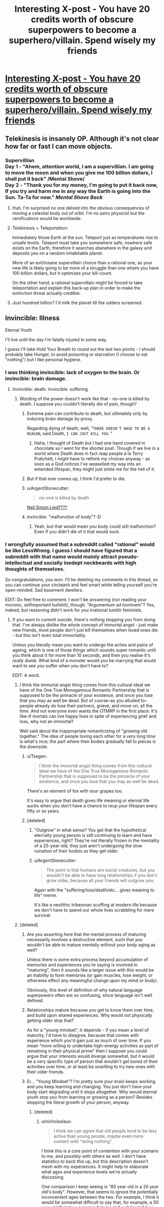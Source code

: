 #+TITLE: Interesting X-post - You have 20 credits worth of obscure superpowers to become a superhero/villain. Spend wisely my friends

* [[https://www.reddit.com/r/hypotheticalsituation/comments/zgmab/you_have_20_credits_worth_of_obscure_superpowers/][Interesting X-post - You have 20 credits worth of obscure superpowers to become a superhero/villain. Spend wisely my friends]]
:PROPERTIES:
:Author: neshalchanderman
:Score: 23
:DateUnix: 1501086496.0
:DateShort: 2017-Jul-26
:END:

** Telekinesis is insanely OP. Although it's not clear how far or fast I can move objects.
:PROPERTIES:
:Author: DCarrier
:Score: 22
:DateUnix: 1501091077.0
:DateShort: 2017-Jul-26
:END:

*** Supervillian\\
Day 1 - "Ahem, attention world, I am a supervillian. I am going to move the moon and when you give me 100 billion dollars, I shall put it back" /Mental Shove/\\
Day 2 - "Thank you for my money, I'm going to put it back now, If you try and harm me in any way the Earth is going into the Sun. Ta-Ta for now." /Mental Shove Back/
:PROPERTIES:
:Author: LifeIsBizarre
:Score: 22
:DateUnix: 1501109169.0
:DateShort: 2017-Jul-27
:END:

**** Huh. I'm surprised no one delved into the obvious consequences of moving a celestial body out of orbit. I'm no astro physicist but the ramifications would be worldwide.
:PROPERTIES:
:Author: Kishoto
:Score: 5
:DateUnix: 1501169515.0
:DateShort: 2017-Jul-27
:END:


**** Telekinesis + Teleportation:

Immediately throw Earth at the sun. Teleport just as temperatures rise to unsafe levels. Teleport must take you somewhere safe, nowhere safe exists on the Earth, therefore it searches elsewhere in the galaxy and deposits you on a random inhabitable planet.

More of an evil/insane supervillain choice than a rational one, as your new life is likely going to be more of a struggle than one where you have 100 billion dollars, but it optimizes your kill-count.

On the other hand, a rational supervillain might be forced to take teleportation and explain this back-up plan in order to make the extinction threat actually credible.
:PROPERTIES:
:Author: zarraha
:Score: 3
:DateUnix: 1501474174.0
:DateShort: 2017-Jul-31
:END:


**** Just hundred billion? I'd milk the planet till the udders screamed.
:PROPERTIES:
:Author: Tsegen
:Score: 1
:DateUnix: 1501132344.0
:DateShort: 2017-Jul-27
:END:


** Invincible: Illness

Eternal Youth

I'll live until the day I'm fatally injured in some way.

I guess I'll take Hold Your Breath to round out the last two points - I should probably take Hunger, to avoid poisoning or starvation (I choose to eat "nothing") but I like personal hygiene.
:PROPERTIES:
:Author: Flashbunny
:Score: 9
:DateUnix: 1501089777.0
:DateShort: 2017-Jul-26
:END:

*** I was thinking invincible: lack of oxygen to the brain. Or invincible: brain damage.
:PROPERTIES:
:Author: DCarrier
:Score: 6
:DateUnix: 1501091010.0
:DateShort: 2017-Jul-26
:END:

**** Invincible: death. Invincible: suffering.
:PROPERTIES:
:Author: sephlington
:Score: 8
:DateUnix: 1501092338.0
:DateShort: 2017-Jul-26
:END:

***** Wording of the power doesn't work like that - no-one is killed by death. I suppose you couldn't literally die of pain, though?
:PROPERTIES:
:Author: Flashbunny
:Score: 3
:DateUnix: 1501093344.0
:DateShort: 2017-Jul-26
:END:

****** Extreme pain can contribute to death, but ultimately only by inducing brain damage by proxy.

Regarding dying of death, well, "=THERE DOESN'T HAVE TO BE A REASON=, said Death, =I CAN JUST KILL YOU.="
:PROPERTIES:
:Author: Menolith
:Score: 8
:DateUnix: 1501095000.0
:DateShort: 2017-Jul-26
:END:

******* Haha, I thought of Death but I had one hand covered in chocolate so I went for the shorter post. Though if we live in a world where Death does in fact reap people à la Terry Pratchett, I might have to rethink my choices anyway - as soon as a God notices I've weaselled my way into an extended lifespan, they might just smite me for the hell of it.
:PROPERTIES:
:Author: Flashbunny
:Score: 1
:DateUnix: 1501098198.0
:DateShort: 2017-Jul-27
:END:


****** But if that ever comes up, I think I'd prefer to die.
:PROPERTIES:
:Author: DCarrier
:Score: 1
:DateUnix: 1501109368.0
:DateShort: 2017-Jul-27
:END:


****** u/ArgentStonecutter:
#+begin_quote
  no-one is killed by death
#+end_quote

[[http://www.imdb.com/title/tt0074937/][Neil Simon Lied????]]
:PROPERTIES:
:Author: ArgentStonecutter
:Score: 1
:DateUnix: 1501147614.0
:DateShort: 2017-Jul-27
:END:


****** invincible: "malfunction of body"? :D
:PROPERTIES:
:Author: kaukamieli
:Score: 1
:DateUnix: 1501157135.0
:DateShort: 2017-Jul-27
:END:

******* Yeah, but that would mean you body could still malfunction? Even if you didn't die of it that would suck.
:PROPERTIES:
:Author: MonstrousBird
:Score: 1
:DateUnix: 1501159026.0
:DateShort: 2017-Jul-27
:END:


*** I wrongfully assumed that a subreddit called "rational" would be like LessWrong. I guess I should have figured that a subreddit with that name would mainly attract pseudo-intellectual and socially inedept neckbeards with high thoughts of themselves.

So congratulations, you won. I'll be deleting my comments in this thread, so you can continue your circlejerk and feel smart while telling yourself you're open-minded. Sad basement dwellers.

EDIT: Do feel free to comment. I won't be answering (nor reading your moronic, selfimportant bullshit), though. "Argumentum ad hominem"? Yes, indeed, but reasoning didn't work for you irrational tumblr feminists.
:PROPERTIES:
:Author: wanze
:Score: -9
:DateUnix: 1501095128.0
:DateShort: 2017-Jul-26
:END:

**** If you want to commit suicide, there's nothing stopping you from doing that. I've always dislike the whole concept of immortal angst - just make new friends, most people don't just kill themselves when loved ones die - but this isn't even total immortality.

Unless you literally mean you want to undergo the aches and pains of ageing, which is one of those things which sounds super romantic until you think about it for more than 10 seconds, and then you realise it's /really/ dumb. What kind of a monster would you be marrying that would want to see you suffer when you don't have to?

EDIT: A word.
:PROPERTIES:
:Author: Flashbunny
:Score: 9
:DateUnix: 1501098022.0
:DateShort: 2017-Jul-27
:END:

***** I think the immortal angst thing comes from this cultural ideal we have of the One True Monogamous Romantic Partnership that is supposed to be the pinnacle of your existence, and once you lose that you may as well be dead. But of course--as you alluded to--people already do lose their partners, grieve, and move on, all the time. And not everyone even wants the OTMRP in the first place. It's like--if mortals can live happy lives in spite of experiencing grief and loss, why not an immortal?

Well said about the inappropriate romanticizing of "growing old together." The idea of people loving each other for a very long time is what's nice; the part where their bodies gradually fall to pieces is the /downside./
:PROPERTIES:
:Author: CeruleanTresses
:Score: 5
:DateUnix: 1501099143.0
:DateShort: 2017-Jul-27
:END:

****** u/Tsegen:
#+begin_quote
  I think the immortal angst thing comes from this cultural ideal we have of the One True Monogamous Romantic Partnership that is supposed to be the pinnacle of your existence, and once you lose that you may as well be dead.
#+end_quote

There's an element of fox with sour grapes too.

It's easy to argue that death gives life meaning or eternal life sucks when you don't have a chance to reup your lifespan every fifty or so years.
:PROPERTIES:
:Author: Tsegen
:Score: 3
:DateUnix: 1501132236.0
:DateShort: 2017-Jul-27
:END:


****** [deleted]
:PROPERTIES:
:Score: -3
:DateUnix: 1501102172.0
:DateShort: 2017-Jul-27
:END:

******* "Outgrow" in what sense? You get that the hypothetical eternally young person is still continuing to learn and have experiences, right? They're not literally frozen in the mentality of a 25-year-old, they just aren't undergoing the slow ruination of their bodies as they get older.
:PROPERTIES:
:Author: CeruleanTresses
:Score: 2
:DateUnix: 1501102997.0
:DateShort: 2017-Jul-27
:END:


******* u/ArgentStonecutter:
#+begin_quote
  The point is that humans are social creatures, but you wouldn't be able to have long relationships if you don't grow older, because all your friends will outgrow you.
#+end_quote

Again with the "suffering/loss/death/etc... gives meaning to life" meme.

It's like a neolithic tribesman scoffing at modern life because we don't have to spend our whole lives scrabbling for mere survival.
:PROPERTIES:
:Author: ArgentStonecutter
:Score: 2
:DateUnix: 1501147821.0
:DateShort: 2017-Jul-27
:END:


***** [deleted]
:PROPERTIES:
:Score: -2
:DateUnix: 1501102090.0
:DateShort: 2017-Jul-27
:END:

****** Are you asserting here that the mental process of maturing necessarily involves a destructive element, such that you wouldn't be able to mature mentally without your body aging as well?

Unless there is some extra process beyond accumulation of memories and experiences you're saying is involved in "maturing", then it sounds like a larger issue with this would be an inability to form memories (or gain muscles, lose weight, or otherwise effect any meaningful change upon my mind or body).

Obviously, this level of definition of why natural language superpowers often are so confusing, since language isn't well defined.
:PROPERTIES:
:Author: nicholaslaux
:Score: 6
:DateUnix: 1501105931.0
:DateShort: 2017-Jul-27
:END:


****** Relationships mature because you get to know them over time, and build upon shared experiences. Why would not physically getting older stop that?

As for a "young mindset", it depends - if you mean a level of maturity, I'd have to disagree, because that comes with experience which you'd gain just as much of over time. If you mean "more willing to undertake high-energy activities as part of remaining in their physical prime" then I suppose you could argue that your interests would diverge somewhat, but it would be a very specific type of person that wouldn't get bored of their activities over time, or at least be unwilling to try new ones with their older friends.
:PROPERTIES:
:Author: Flashbunny
:Score: 3
:DateUnix: 1501111542.0
:DateShort: 2017-Jul-27
:END:


****** Er... "Young Mindset"? I'm pretty sure your brain keeps working and you keep learning and changing. You just don't have your body start degrading until it stops altogether. Why would eternal youth stop you from learning or growing as a person? Besides stopping the literal growth of your person, anyway.
:PROPERTIES:
:Author: adad64
:Score: 3
:DateUnix: 1501103998.0
:DateShort: 2017-Jul-27
:END:

******* [deleted]
:PROPERTIES:
:Score: 0
:DateUnix: 1501105390.0
:DateShort: 2017-Jul-27
:END:

******** u/nicholaslaux:
#+begin_quote
  I think we can agree that old people tend to be less active than young people, maybe even more content with "doing nothing".
#+end_quote

I think this is a core point of contention with your scenario to me, and possibly with others as well. I don't have statistics to back this up, but this description doesn't mesh with my experiences. It might help to elaborate what ages and experience levels we're actually discussing.

One comparison I keep seeing is "80 year old in a 20 year old's body". However, that seems to ignore the potentially inconvenient ages between the two. For example, I think it would be somewhat difficult to say that, for example, a 30 year old first time parent is "obviously" or "clearly" less active than that same person was at 20. Is the activity the same? Probably not, they're not going out drinking and clubbing (or whatever "activity" we're positing that 20 year olds do currently; when I was 20, I sat around and watched TV a lot, so I suspect that I'm not a member of the reference group), but chasing a 2 year old around their house and yard all night long every night is certainly a lot of activity.

Additionally, I know the long distance running community is filled with people well into their fifties and sixties, many of whom were not exactly athletic in their earlier lives (though clearly, some also were).

These are two narrow anecdotal examples that would begin to hint towards any sort of generalized lowered activity level, if it does exist, being caused by deterioration in physical capabilities, rather than a more generalized process of aging altering your interests on its own.

I do agree with your statement about recycling social circles, but have observed as I get older that the age range of my circle simply has grown wider, rather than just older. My current group of friends that I spend a decent amount of time with ranges from people around 26 to 35 or 36, rather than the 22-23 when I was that age. So, with eternal physical youth and an ability to meal learn and grow, I expect my social circle would likely stabilize at around mid 40s to late 60s.
:PROPERTIES:
:Author: nicholaslaux
:Score: 2
:DateUnix: 1501110370.0
:DateShort: 2017-Jul-27
:END:


****** u/ArgentStonecutter:
#+begin_quote
  it suggests that you'd also keep a young mindset.
#+end_quote

I hope so! Neural plasticity is awesome!
:PROPERTIES:
:Author: ArgentStonecutter
:Score: 2
:DateUnix: 1501147886.0
:DateShort: 2017-Jul-27
:END:


**** Argumentum ad hominem: I count eight. Any other counts?
:PROPERTIES:
:Author: ADHD_Broductions
:Score: 2
:DateUnix: 1501162439.0
:DateShort: 2017-Jul-27
:END:


**** Is it necessary to have your body fall apart along with your partner's in order to be happy? Is it necessary to do anything at all involving a "love of your life" to be happy? Not everyone wants the same things. Saying it's unlikely for eternal youth to give someone a happy life requires making a lot of assumptions about what happiness is supposed to be.
:PROPERTIES:
:Author: CeruleanTresses
:Score: 2
:DateUnix: 1501095533.0
:DateShort: 2017-Jul-26
:END:

***** [deleted]
:PROPERTIES:
:Score: 0
:DateUnix: 1501096016.0
:DateShort: 2017-Jul-26
:END:

****** I am an adult, and I'm also an aromantic asexual. I am not able to experience those feelings whether I want to or not. So thanks for implying that I'm both childish and doomed to a life of misery for something I can't help, offense absolutely taken.

Fortunately, because I'm an adult, I've had the time and experience to learn that just because a lot of people find fulfillment in romantic partnerships doesn't mean that's the /only/ path to a happy life. Don't assume that what you need to be happy is what everyone needs.

Also not sure why you assume that an asymmetrically-aging couple can't be happy, given that that has never happened in all of human history. If eternally young people actually existed and their relationships all fell apart as their partners aged, then you'd have something to base that assertion on.

Edit for clarity: I am not offended that this person assumed I'm not an aromantic asexual. I understand that it's an uncommon orientation. What I took issue with was the "you must be a child if you think you can be happy without romantic love" thing, which I felt was a needlessly condescending generalization. I brought up my (lack of) orientation to give some perspective on why "romantic love is necessary for happiness" is not a universal axiom--being aromantic is /one/ example of a reason that someone might not desire a romantic partnership and be perfectly happy without one.
:PROPERTIES:
:Author: CeruleanTresses
:Score: 6
:DateUnix: 1501097360.0
:DateShort: 2017-Jul-26
:END:

******* [deleted]
:PROPERTIES:
:Score: -2
:DateUnix: 1501101444.0
:DateShort: 2017-Jul-27
:END:

******** The chances are actually 100% that I'm an adult, because I'm sitting here, being an adult.

Seeing as we're in [[/r/rational]], I'm surprised that you're this cool with making unfounded assumptions about people you've never met. And that you think yelling "Statistics!" makes for a good argument.

Seriously--if you're going to make an argument like "you must be a child if you think you can have a happy life without a romantic partnership," you're going to have to do better than vaguely alluding to the concept of statistics. How about you try to actually back up your claim that "99.9% of people outgrow" the idea that a romantic partnership is absolutely necessary for happiness? Cause I was going to let that slide as hyperbole, but apparently now it's /statistics,/ so--you got a source for that? And do you actually think that aromantic asexuals are the only people in all the world who can be happily single?

And as for the "age gap" thing, I'm really not sure why you think situations like "a 50-year-old marries a 20-year-old" extrapolate to situations like "two 20-year-olds get married, but only one of them /looks/ 80 when they're both 80." You want to argue that a 500-year-old immortal will have trouble successfully dating the mortals, you might have a leg to stand on, but the argument you actually made was about a partnership where one partner undergoes senescence and the other does not--something that, again, has never happened in human history.
:PROPERTIES:
:Author: CeruleanTresses
:Score: 3
:DateUnix: 1501102500.0
:DateShort: 2017-Jul-27
:END:

********* [deleted]
:PROPERTIES:
:Score: 0
:DateUnix: 1501102979.0
:DateShort: 2017-Jul-27
:END:

********** Sorry that you couldn't have this conversation without being an ass about it and attacking me as a person (while also failing to back up your assertions in any meaningful way). I think you know where you can put your insincere, condescending smiley face and "good evening."
:PROPERTIES:
:Author: CeruleanTresses
:Score: 2
:DateUnix: 1501103113.0
:DateShort: 2017-Jul-27
:END:

*********** [deleted]
:PROPERTIES:
:Score: -2
:DateUnix: 1501104186.0
:DateShort: 2017-Jul-27
:END:

************ Not the person you're responding to, but to an outside observer, your posts came across as extremely condescending, and repeatedly made baseless claims without defending them, while just claiming "statistics!"

I'm not going to assume anyone's age in this discussion, but your comments definitely read as more immature to me, regardless of whether I agreed or disagreed with them.
:PROPERTIES:
:Author: nicholaslaux
:Score: 8
:DateUnix: 1501104967.0
:DateShort: 2017-Jul-27
:END:

************* [deleted]
:PROPERTIES:
:Score: 0
:DateUnix: 1501106078.0
:DateShort: 2017-Jul-27
:END:

************** I have no desire to get into it again, but I have to giggle at how you actually did just incorrectly assume my gender.

You also seem to have misunderstood what I was offended about and why, but you've made it clear that you don't want to hear it, so I'll let it drop. I'll just throw an edit into the original post so that others don't also misunderstand.
:PROPERTIES:
:Author: CeruleanTresses
:Score: 7
:DateUnix: 1501106292.0
:DateShort: 2017-Jul-27
:END:


************** For reference, I was actually curious after reading this exchange so I did look up statistics. the only actual study I could find was from England in 2004, but found a rate of approximately [[http://www.cnn.com/2004/TECH/science/10/14/asexual.study/][1% asexuality among adults.]]

Numerous obvious caveats abound, including lack of replication as well as it being old and potentially having lower reported rates. However, by comparison, only about [[http://www.gallup.com/poll/183383/americans-greatly-overestimate-percent-gay-lesbian.aspx][3.5 to 4% of the adult population currently self identified as homosexual]], which puts asexuality as less common, but definitely not an order of magnitude less common.

So, if you think the response you received would have been unmerited had it been instead a gay person responding to someone claiming that everyone grows out of being attracted to someone of the same sex, then that's one thing. But the statistics don't really seem quite as strong as you're implying, and might be worth updating your beliefs.
:PROPERTIES:
:Author: nicholaslaux
:Score: 4
:DateUnix: 1501107147.0
:DateShort: 2017-Jul-27
:END:

*************** Thank you for checking the stats, I appreciate that. And I like your comparison to someone saying "everyone grows out of being gay"--I don't think I could have explained in such clear terms why their earlier comment upset me. I don't think I expressed myself very well at all, but you nailed it.
:PROPERTIES:
:Author: CeruleanTresses
:Score: 5
:DateUnix: 1501107482.0
:DateShort: 2017-Jul-27
:END:


*************** [deleted]
:PROPERTIES:
:Score: -1
:DateUnix: 1501108778.0
:DateShort: 2017-Jul-27
:END:

**************** I don't think he actually cared you didn't guess his sexuality, which you couldn't reasonably have guessed - rather, he was upset you claimed he probably "wasn't exactly an adult". Whether you intended it or not, the way it read did come across as being pretty rude.
:PROPERTIES:
:Author: Flashbunny
:Score: 7
:DateUnix: 1501111923.0
:DateShort: 2017-Jul-27
:END:

***************** You're exactly right. (Also, "she," not that it matters much!)
:PROPERTIES:
:Author: CeruleanTresses
:Score: 2
:DateUnix: 1501113579.0
:DateShort: 2017-Jul-27
:END:

****************** Ah, sorry. I tend to assume male as a demographics thing, but I"ll tag you. (I also used to assume that on the internet men are men, women are men and little kids are FBI agents, and old habits die hard!)
:PROPERTIES:
:Author: Flashbunny
:Score: 2
:DateUnix: 1501147060.0
:DateShort: 2017-Jul-27
:END:


****************** Asking for the sake of understanding - how do you experience asexuality or aromanticism?

Sexual and romantic attraction can be remarkably specific; there are some, for instance, that never find romance until very late into their lives. And in a similar vein, I'm... not really attracted to most people, though not so much that I would consider myself asexual. The individual that actually does spark an interest is few and far between; if not for the existence of the internet, I would likely have gone through my life without ever encountering anyone I found attractive.

I'm not saying you're the same way or attempting to invalidate your identity; it's more just intellectual curiosity - what is the driving point that makes you certain you will never experience romantic or sexual attraction?
:PROPERTIES:
:Author: NightmareofTruth
:Score: 1
:DateUnix: 1501239050.0
:DateShort: 2017-Jul-28
:END:

******************* Well, I'd say the answer is that I'm not certain. I never have experienced those things, and I don't expect to; for me there's not really even a frame of reference for those feelings. But if I ever do start to experience sexual and romantic attraction, I'll swap out my label accordingly. Aro/ace is just what most accurately describes me as I am now and as I've been up to this point.

For the sake of my mental wellbeing I pretty much have to expect that I'll never feel those things, though. I spent too many years thinking I was just a late bloomer, holding out for that one miraculous person who'd make me feel butterflies in my stomach and stars in my eyes, and it just left me feeling broken and disappointed. I had to stop thinking of myself as this incomplete person waiting to be made whole. I'd rather accept that this is who I am and move forward to build a happy life on that foundation, even if my idea of a happy life is a little unconventional.

In answer to how I experience it--it's kind of like not being into a hobby that other people are super passionate about. I respect the happiness it brings them, but I don't feel any interest for myself. Like, I meet people who I think are aesthetically beautiful, but the idea that I might want to have sex with them is totally alien.
:PROPERTIES:
:Author: CeruleanTresses
:Score: 2
:DateUnix: 1501249320.0
:DateShort: 2017-Jul-28
:END:

******************** I think society, as a whole, places far too much importance on romance - you should never have been made to feel like you needed someone else to make you whole. Any relationship that's so deeply dependent, I think, is unhealthy; one should never have the perception that they are merely a half of a human being, completed by another. Supplemented and complemented by, yes.

So for what it's worth: I don't think your idea of a happy life is unconventional. If anything, it's the way things should be. There's far better goals in life than romance, heh.

That being said, thanks for answering. I was primarily wondering because the labels, I feel, have been greatly diluted (and perhaps are not entirely necessary, but that's a different debate altogether; I recognize that there is solidarity to be found in others that share the label). I have friends who identify as ace, but have - ahem - proclivities that are quite clearly sexual in nature, even if they only experience it in art; there's no /real/ example of what they enjoy. Is that then asexuality, or simply that what they find attractive - unfortunately - does not exist?
:PROPERTIES:
:Author: NightmareofTruth
:Score: 2
:DateUnix: 1501286523.0
:DateShort: 2017-Jul-29
:END:

********************* Oh, what I meant about feeling incomplete was the belief that I needed to "grow into" the ability to feel romantic attraction in order to become a fully realized human being, rather than specifically needing a partner--but I agree with everything you said about how our culture places too much emphasis on romance. One thing I really don't like is how we treat romantic relationships as a "step above" platonic ones--our fiction in particular often seems to glorify the newest romances above the longest-running, deepest friendships.

I think in your last paragraph you're referring to asexuals who have sexual fetishes? As someone who also falls into that category, I can offer my perspective.

The broad umbrella of asexuality is generally considered to include anyone who doesn't experience sexual attraction toward other people. That covers not only people who have little or no libido at all, but also people who do have a sex drive (and perhaps a fetish) but have no inclination to satisfy it through sexual activity with another person.

For me, the term "asexual" is appropriate and useful even though I have a sex drive, because the implications re: my relationships with other people are the same either way. Many of my personal struggles related to my asexuality are the same ones that asexuals without libido also experience. The question of whether I'd be more accurately defined as "my fetish"-sexual is mildly interesting on a semantic level, but it isn't a distinction I feel I need to make in my daily life.

I don't see the "umbrella" of asexuality as a dilution of the label; I see it as the label doing its job, which is to signal to others that I'm not a viable sexual prospect, anchor me in an identity, and connect me with the broader asexual community. It doesn't need to specify whether I have a libido or not in order to do that. Some aces like to use more expanded, precise labels, adding a variety of modifiers to "asexual" in order to pin down exactly how they experience sexuality. In the rare cases where it's necessary to get that specific, I think that's a fine way to distinguish different kinds of asexual.
:PROPERTIES:
:Author: CeruleanTresses
:Score: 2
:DateUnix: 1501288792.0
:DateShort: 2017-Jul-29
:END:

********************** Yeah, and my own experience of my sexuality is... well... I'm /primarily/ a teratophile, not in the "likes-disfigured-humans" sense, but in the "monsters-that-have-teeth" sense. Honestly, anything bipedal and inhuman generally registers high on my scale - I blame Power Rangers. The vast majority of people aren't particularly attractive to me, at least not in the same way. I'm not incapable of sexual attraction to people as such, but it takes a degree more effort, so I have a certain (if incomplete) understanding of where you're coming from.

I think part of my concern regarding the so-called "dilution" of the label lies in the younger generation, and the current tendency to pick and choose labels whilst trying to discover themselves. Unfortunately, identities can be just as restrictive as they are freeing - just as you can find communities and solidarity through your identity, those very same communities often inflict a kind of unintentional peer pressure. Being involved in a community is great, but /leaving/ a community isn't; by necessity, a change in sexual identity would mean no longer being involved in that community.

So I suppose there's a balance to be had there. I'm just sort of thinking out loud; do you have an opinion?
:PROPERTIES:
:Author: NightmareofTruth
:Score: 1
:DateUnix: 1501291921.0
:DateShort: 2017-Jul-29
:END:

*********************** Oh, I don't know. I think it is important not to let your label turn into some kind of restrictive standard of behavior, but my experience is that these communities are generally very good about emphasizing that. I've never encountered any pressure to conform to a "gold standard" of asexuality, whereas I've often seen people reassuring each other that they don't have to feel beholden to the label.

In fact, there are plenty of people in ace communities who are more "less sexual" than "asexual"--like, you'll usually see a few demisexuals, people who require an emotional connection as a precursor to sexual attraction. So if there's been a dilution of the label, I'd argue that the result is greater inclusivity, rather than people being shut out as their identities shift.
:PROPERTIES:
:Author: CeruleanTresses
:Score: 1
:DateUnix: 1501303044.0
:DateShort: 2017-Jul-29
:END:

************************ Well, I'm glad to hear that! It alleviates some of my concerns about the labels that are starting to pop up. I'm not a big fan of labels for myself in general, but I can see how it would help others. Thanks for the conversation.
:PROPERTIES:
:Author: NightmareofTruth
:Score: 2
:DateUnix: 1501323447.0
:DateShort: 2017-Jul-29
:END:

************************* Yeah, you too!
:PROPERTIES:
:Author: CeruleanTresses
:Score: 2
:DateUnix: 1501365037.0
:DateShort: 2017-Jul-30
:END:


***************** [deleted]
:PROPERTIES:
:Score: 0
:DateUnix: 1501113370.0
:DateShort: 2017-Jul-27
:END:

****************** u/DeterminedThrowaway:
#+begin_quote
  Alas, there just is no fucking way of telling somebody young that their opinion might change as they grow older without them getting offended. Jesus Christ.
#+end_quote

Not while you're being an asshole that can't hold a debate, there isn't. If your argument has any merit, you should be able to support it instead of calling the person you're debating with a child. The reason you're having a problem here is because you're not actually backing up your assertions and no one's falling for it. Let me do a point by point breakdown of what you've said so far. If I've misunderstood something, feel free to correct me:

#+begin_quote
  Eternal youth only sounds good if you're young and naive
#+end_quote

This is false if you think about it for even two seconds. It's incredibly common for old people to end up with mental health problems because they don't want to be a broken down version of their former selves. They have pains, health problems, and everything is just generally shittier for them than when they were young and healthy. Do you really, truly think that old people wouldn't take an offer of eternal youth if it was on the table?

#+begin_quote
  The reason it isn't good is because your One True Love^{TM} will grow old without you and die, thereby making the rest of your eternal life pointless
#+end_quote

You're also getting disrespect for poorly thought out, sanctimonious garbage like this. Even if I accepted this premise (which I don't), the solution here is obvious. Take the eternal youth + no illness perk, and then wait until medical technology gives the same gift to everyone. With the rapid, exponential pace of technology growth and the growth of useful narrow AIs, I wouldn't be surprised if we can conquer aging in the next century. That's nothing for someone who has eternal youth.

#+begin_quote
  The "love doesn't make you happy" is very common for young people, but as they mature, 99.9% of people outgrow that.
#+end_quote

You going "Statistics!" is being ignored because showing that 99% of people aren't asexual doesn't tell you /anything/ about what situations actually make people happy. You're citing that as if 99% of the population needs to be in a monogamous One True Love^{TM} relationship and that's just not the case. Life long marriage isn't the norm by any means. If you like statistics, take a look [[http://www.hopesandfears.com/hopes/city/city_index/214133-city-index-marriage-lengths][here]]. So given that most people don't live "the dream" of marrying their high school sweetheart and staying together until death does them part, do you really think it's reasonable to call out someone as naive for already knowing what they want and not sticking to an illusory "norm"?

#+begin_quote
  so don't worry, I'll stop trying to get you to be rational. You can go get offended somewhere else now about your underdeveloped sexuality. Oh, and also, now you're on ignore, kid.
#+end_quote

Not much to say about this except fuck off, dude. Someone who can't prop up their points in a debate shouldn't be calling someone else irrational. Also you're the one that seems to be offended at the idea that someone can be confidently asexual. Just look at what you're saying. "too young", "child", "underdeveloped", "kid". Refusing to accept that an adult can be asexual just makes you seem like an immature person that won't accept something if it breaks their argument.

#+begin_quote
  It's unreasonable to expect nobody to ever make any assumptions if the statistics so strongly support it.
#+end_quote

Nope, you tried to pull something like a bait and switch. First you said "The "love doesn't make you happy" is very common for young people, but as they mature, 99.9% of people outgrow that". Then to offer support for this assertion, you said that 99% of the population aren't asexual. Notice that this does absolutely nothing for your claim that 99% of people need to be in a long term, monogamous relationship and that such a relationship is worth forgoing eternal youth. You aren't supporting your main claim, all you're trying to do is discredit the first person that responded to you. That's not the same as backing up what you said, so hopefully you'll understand why it's so absurd that you're calling other people "irrational" when you can't even hold a basic debate.

#+begin_quote
  If after he had said "I'm asexual" and I'd have said "You'll grow out of that", then I can understand why he'd get offended. However, that's not what I did at all.
#+end_quote

"I don't know your age, but chances are pretty high that you're not exactly an adult with that opinion."\\
"I'm actually starting to doubt that being true now. :)"\\
"You can go get offended somewhere else now about your underdeveloped sexuality. Oh, and also, now you're on ignore, kid."

No, of course not! All you said is that someone who holds her opinion can't possibly be an adult. That's totally different and in no way implies that it's something to be grown out of. Nope.
:PROPERTIES:
:Author: DeterminedThrowaway
:Score: 5
:DateUnix: 1501143285.0
:DateShort: 2017-Jul-27
:END:

******************* Thank you for this, truly--it's everything I would have said had they not put me on ignore. It amazes me how they literally called my sexuality "underdeveloped" just to be hurtful, but still put on this act like all they did was innocently fail to guess that I'm ace.
:PROPERTIES:
:Author: CeruleanTresses
:Score: 3
:DateUnix: 1501162132.0
:DateShort: 2017-Jul-27
:END:


******************* I gave up on responding further after the replies to two of my posts addressing at least a few of the side criticisms I had (which ignored the obvious tone bullshit) basically responded with "You make sense but people are being mean to me and this other person is super irrational because they said the word offended, so I'm going to ignore everything you were saying."

So, thanks for further illuminating what I was similarly thinking rather than letting it go unchecked.
:PROPERTIES:
:Author: nicholaslaux
:Score: 2
:DateUnix: 1501190456.0
:DateShort: 2017-Jul-28
:END:


****** I'm an adult in a romantic relationship, and I'd 100% prefer to outlive my SO rather than die with or before her, all else being equal and provided that my good health was assured (as it is in this scenario). "Would you like to die with your spouse at the age of 80, despite good health being assured for lifetimes beyond that" doesn't seem too different from "If your spouse died in a car accident in five years, would you prefer to have died in that same car accident or to continue to live?"
:PROPERTIES:
:Author: callmebrotherg
:Score: 4
:DateUnix: 1501099721.0
:DateShort: 2017-Jul-27
:END:


** Ehhh I feel like this is waiting for a Color Pill story from it. To much vagueness in power descriptions; example: must things be tangible? Could you do invincibility to kinetic energy? (Would it be worth it, since you can still be harmed?) If you're hit by a car, is it the impact or the blood loss that kills you?

Knowledge Thief seems reasonable; find dying people. But, do you also get their life's memories?
:PROPERTIES:
:Author: narfanator
:Score: 15
:DateUnix: 1501112994.0
:DateShort: 2017-Jul-27
:END:

*** Yogurt alone lets you create arbitrary amounts of negentropy (mass-energy creation), so everything past that is just gravy
:PROPERTIES:
:Author: GaBeRockKing
:Score: 3
:DateUnix: 1501134949.0
:DateShort: 2017-Jul-27
:END:

**** Maybe that's the curse? Entropy is maintained because the froyo was actually transmuted and transported from reserves of rare earth elements!
:PROPERTIES:
:Author: tokol
:Score: 4
:DateUnix: 1501169626.0
:DateShort: 2017-Jul-27
:END:


** /Invulnerability/: to physical damage, this protects me from damn near everything except incapacitation by toxins, electricity or a few other means. Basically since the body is a physical thing nothing could actually kill me, though quite a few things could put me out of commision if maintained.

/Telekinetic/: There's no size limits which means no force limit, so I can use this to move myself at relativistic speed and have the destructive power of a nuke. In fact I really have no other choice but to use this to fly around as a nude bald man since my invulnerability will protect me but not anything else.

/Hold Breath x2/: I would use this to be able to use this to remain safe from poisons or nearly anything else for an hour at a time by moving my body back and forth to protect myself with a sheath of plasma that will destroy any poisons. Effectively by always staying moving I can ensure invulnerability, and rarely have to make myself vulnerable by going somewhere and slowing down so I can actually take a breath. Also because of my long breath time I can get places by just flying directly through the planet quickly, but not so fast as to cause massive seismic activity.

With these powers I could achieve world domination flying around the world and threatening to destroy governments cities by accelerating to near lightspeed. I would use this power to force demilitarization and make global laws actually conform to basic western idealized liberal values, as well as forcing massive government transparency and cooperation. Basically with a lot of these sorts of superpower scenarios you can make yourself effectively invulnerable then force world powers to do what you want creating a world government by force.
:PROPERTIES:
:Author: vakusdrake
:Score: 15
:DateUnix: 1501092533.0
:DateShort: 2017-Jul-26
:END:

*** Why specify physical damage? Why not just "damage"? Nothing in the rules says you've got to get specific.
:PROPERTIES:
:Score: 3
:DateUnix: 1501121396.0
:DateShort: 2017-Jul-27
:END:

**** Sure I could just say damage but it wouldn't actually change anything. Once you get sufficiently broad (same thing if you say "everything"), you can't be killed. However the fact you can't die from anything still doesn't change the fact that you can still be incapacitated via poisons, oxygen deprivation, electric stunning, etc.
:PROPERTIES:
:Author: vakusdrake
:Score: 2
:DateUnix: 1501122563.0
:DateShort: 2017-Jul-27
:END:

***** Well it says "1 thing" by definition I don't think you can say "anything/everything"
:PROPERTIES:
:Score: 2
:DateUnix: 1501124444.0
:DateShort: 2017-Jul-27
:END:

****** Right you can't literally just say "/everything/" you should instead say "this universe", which is nice singular thing which includes everything likely to matter in this scenario.
:PROPERTIES:
:Author: vakusdrake
:Score: 2
:DateUnix: 1501127157.0
:DateShort: 2017-Jul-27
:END:

******* I might go with "forces/objects within this universe" instead
:PROPERTIES:
:Score: 1
:DateUnix: 1501162105.0
:DateShort: 2017-Jul-27
:END:

******** u/vakusdrake:
#+begin_quote
  I might go with "forces/objects within this universe" instead
#+end_quote

I think you are missing the point you were /just/ making. Saying just "this universe" or "the set of all things that I don't want to cause harm to me" refers to a singular object, which just so happens to include as components everything you want protection from.\\
However "forces/objects within this universe" isn't a singular thing. The point is sort of to find a way of framing everything you want included as a singular noun.
:PROPERTIES:
:Author: vakusdrake
:Score: 3
:DateUnix: 1501176217.0
:DateShort: 2017-Jul-27
:END:


***** [deleted]
:PROPERTIES:
:Score: 1
:DateUnix: 1501692870.0
:DateShort: 2017-Aug-02
:END:

****** The interpretation where you still receive damage is by far the less sensible option. For one it would be literally useless, you could claim immunity to anything like say bullets and it would only ensure you stay indefinitely in a vegetative coma after getting shot. So yeah it guarantees you aren't getting any good stories out of this since you are getting no real protection from anything and will be put out of commision the /first time you encounter any danger whatsoever/.\\
I find it rather hard to imagine the author had the same interpretation unless they wanted to deliberately try to trick the people doing this CYOA. Even then it wouldn't make sense since most people wouldn't end up going with that interpretation because it seems obviously wrong for all the reasons I went over.
:PROPERTIES:
:Author: vakusdrake
:Score: 1
:DateUnix: 1501713806.0
:DateShort: 2017-Aug-03
:END:

******* [deleted]
:PROPERTIES:
:Score: 1
:DateUnix: 1501717421.0
:DateShort: 2017-Aug-03
:END:

******** I think your dichotomy doesn't necessarily work since you could easily go with a third option where you can still be incapacitated but you just aren't dealt any actual /damage/.

So things can only do you any ill temporarily, but not permanently (because if they could do that then it renders the power useless). So oxygen deprivation may not kill you but it would still knock you out because your bodies systems don't know that they can just keep functioning normally, similarly many poisons cause your body to act in ways not in your best interest but this isn't damage (well it would normally cause damage). Notably if the power could just protect you from any ill effects period then you would also be immune to any allergies.
:PROPERTIES:
:Author: vakusdrake
:Score: 1
:DateUnix: 1501720161.0
:DateShort: 2017-Aug-03
:END:


** What's the curse on the yogurt? And what's 'unlimited'?

Telekinesis is the most broken one. Earth is an object, after all. Solve for global warming, check. Crush (literally) North Korean dictatorship, check. Beating Elon in race to Mars - WIP.

Teleportation is an obvious out-of-jail card, but I don't think it can be used for anything more than that. Unless 'anywhere' includes other planets (there are bound to be some safe ones) in which case you are screwed hard. So no.

Eternal youth seems useful, if morally dubious, provided you can handle being a loner.

Invisibility, flight, telekinesis. Be able to kill almost anyone on the planet. Be in general proximity of your target, wait for invisibility start, fly over them, kill them with something massive, or just shove them from a balcony or something. 2 extra points go in holding breath or hunger + froyo for the lulz.
:PROPERTIES:
:Author: Xtraordinaire
:Score: 4
:DateUnix: 1501098961.0
:DateShort: 2017-Jul-27
:END:


** What a fun exercise. I would steal the knowledge of Donald Trump instantly turning him into a vegetable. I would take eternal youth. Then I guess I would like strength as the most useful long term investment. I will use my knowledge to Donald Trump's empire to take some money. I would invest it in low risk funds and then wait. I think I'll take a job as a prison guard on death row or a banker on Wall Street so that I can get some use out of my life suction. I have one point left so I guess I take the fro-yo. I can always sell fro-yo if my Trump plan doesn't work out.
:PROPERTIES:
:Author: ProudTurtle
:Score: 9
:DateUnix: 1501091852.0
:DateShort: 2017-Jul-26
:END:

*** [obvious joke to the effect that Trump is already a vegetable]
:PROPERTIES:
:Author: CeruleanTresses
:Score: 7
:DateUnix: 1501095643.0
:DateShort: 2017-Jul-26
:END:

**** Well, that's a good take. I was picturing the ability to take him out of commission as being valuable even though I would then have to live forever with Trump's knowledge taking up a tiny slice of my brain. I just couldn't imagine a single person whose information I would like to have if it left them disabled except a person I hate.
:PROPERTIES:
:Author: ProudTurtle
:Score: 1
:DateUnix: 1501097096.0
:DateShort: 2017-Jul-26
:END:


**** Obviously somebody has already used this power.
:PROPERTIES:
:Author: callmebrotherg
:Score: 1
:DateUnix: 1501097693.0
:DateShort: 2017-Jul-27
:END:


*** See... this is how a President Pence happens! :/
:PROPERTIES:
:Author: tokol
:Score: 1
:DateUnix: 1501169487.0
:DateShort: 2017-Jul-27
:END:


** Shapeshifter (flying squirrel), eternal youth, and +flying+ falling with style (hey, 100 feet up, you're over the 9mph threshold well before you hit the ground so you're flying again, and if that doesn't work I can shapeshift into a flying squirrel).
:PROPERTIES:
:Author: ArgentStonecutter
:Score: 3
:DateUnix: 1501087867.0
:DateShort: 2017-Jul-26
:END:

*** TIL flying squirrels are people. Then again I wouldn't be a vegetarian if I didn't already believe that.
:PROPERTIES:
:Author: DCarrier
:Score: 3
:DateUnix: 1501091064.0
:DateShort: 2017-Jul-26
:END:

**** The specific flying squirrel that I'm shapeshifted into is obviously a person because I'm a person and I'm shapeshifted into it. QED.
:PROPERTIES:
:Author: ArgentStonecutter
:Score: 17
:DateUnix: 1501091364.0
:DateShort: 2017-Jul-26
:END:


** (7) Shape Shifter: Kal El

(10) Invincible: Kryptonite

(3) Strength

Thus, winning.
:PROPERTIES:
:Author: kozinc
:Score: 4
:DateUnix: 1501146365.0
:DateShort: 2017-Jul-27
:END:

*** Kal El is not a person, but a fictional character though. I imagine it requires a separate power to be able to tangibly interact with fiction.
:PROPERTIES:
:Author: vallar57
:Score: 3
:DateUnix: 1501220261.0
:DateShort: 2017-Jul-28
:END:

**** It might not be wise to presume there are limits where there might be none. If there aren't, you've just closed yourself off from optimal munchkinry.

And the title is about becoming a superhero/supervillain (implying there might already be some existing). Why then not become the best?
:PROPERTIES:
:Author: kozinc
:Score: 3
:DateUnix: 1501226365.0
:DateShort: 2017-Jul-28
:END:

***** Perhaps. The rules are not clear enough.
:PROPERTIES:
:Author: vallar57
:Score: 1
:DateUnix: 1501227076.0
:DateShort: 2017-Jul-28
:END:


*** Shape shifter: Saitama

Invincible: reality warping.

I don't even need my last three points.
:PROPERTIES:
:Author: 20wordsorless
:Score: 1
:DateUnix: 1502578687.0
:DateShort: 2017-Aug-13
:END:


** - Shape Shifter: Valdimir Putin

- Knowledge Steal: Vladimir Putin

- Intangibility: Bullets

- Frozen Yogurt: Delicious

I now replace Putin. Assassinating me is far harder, as you need a bomb or poison. Over several years, I slowly shift his Empire from its current state to one more in-line with international rules and regulations. I withdraw from Crimea, citing it as a waste of money that could be better spent improving the economy. The Mafia is taken fully under my control, and I work on turning it into something more like the Yakuza: dangerous, but controlled and mostly keeping violence in-house.

Once things are properly under control, I convince my oligarchs that the best way for them to maintain power in perpetuity and avoid the kind of revolution Russia has already had once is to set up efficient social services that will keep them happy. I root out corruption in the police, punishing abusive cops severely and pushing the more stubborn precincts into alliances with our new, far less violent Mafia. The long term plan there is to transform their front businesses into actual profitable endeavors and make them realize that going legit is very lucrative and doesn't carry the risk of assassination by rivals.

Economy revitalized, Russia becomes a true world power. Sanctions are dropped because a lot of the human rights violations are gone, and we begin exporting our former Mafia made goods around the world. With them, we export a new philosophy of stability: criminal underworlds tamed into something less dangerous, police still corrupt but usually not to the public's detriment, oligarchs living the high life while everyone else gets to live a reasonable, decent life free of reasons to violently revolt.

Oh, also the infinite frozen yogurt solves the negentropy problem.
:PROPERTIES:
:Author: Frommerman
:Score: 7
:DateUnix: 1501108181.0
:DateShort: 2017-Jul-27
:END:

*** If only things were as simple as that... But a simple genre savviness predicts your plan to fail catastrophically.
:PROPERTIES:
:Author: vallar57
:Score: 2
:DateUnix: 1501220033.0
:DateShort: 2017-Jul-28
:END:

**** I've thought of a few sticking points with the plan. Most notably, I have no idea how I would go about replacing Putin in a way nobody would notice. If I can time when the memory transfer occurs, I might be able to do something like catch him in a bathroom somewhere, drop thermite on the body, then escape with my guards as the building burned down in an obvious assassination attempt. But I'm unsure how I'd even manage that.

Becoming an official body double before replacing him for real probably isn't practical either, as I would look too perfect and arouse suspicion, and I don't know whether he even uses body doubles.

There's probably a way to do this, but I don't know what it is.
:PROPERTIES:
:Author: Frommerman
:Score: 1
:DateUnix: 1501220661.0
:DateShort: 2017-Jul-28
:END:

***** Let me ask: do you see any problems with the content of your plan that are not connected to replacing itself?
:PROPERTIES:
:Author: vallar57
:Score: 1
:DateUnix: 1501226503.0
:DateShort: 2017-Jul-28
:END:

****** I don't know whether memory theft would allow me to play the part of Putin immediately. I don't know whether slowly bending Putin's goals to more closely match mine is possible to do in-character. I don't know whether he regularly carries out some horrific act I would be unable to replicate. I don't have the muscle memory of Russian, even though I would have an encyclopedic knowledge of it. I don't know whether the shapeshifting power also copies DNA. I don't know what paranoid countermeasures against things that are supposed to be impossible a man like him has set up.
:PROPERTIES:
:Author: Frommerman
:Score: 2
:DateUnix: 1501250367.0
:DateShort: 2017-Jul-28
:END:

******* That is not what I wanted to hear, but good points regardless XD
:PROPERTIES:
:Author: vallar57
:Score: 1
:DateUnix: 1501252670.0
:DateShort: 2017-Jul-28
:END:


*** This is infeasible as hell but I laughed so hard at this I just have to cast my vote for best response.
:PROPERTIES:
:Author: Kiousu
:Score: 2
:DateUnix: 1501436697.0
:DateShort: 2017-Jul-30
:END:


** I'm not sure that eternal youth is the problem some people make it out to be. Many actions one can perform will do a small amount of harm to a lot of people (every time you go out driving, you statistically increase other people's chance of death by a tiny amount).

Knowledge thief fails to say whether it's one time only.
:PROPERTIES:
:Author: Jiro_T
:Score: 3
:DateUnix: 1501101864.0
:DateShort: 2017-Jul-27
:END:


** Stacking 3x telekinesis for a cheap, thrice a day, space elevator. Hunger and Frozen Yogurt as the remaining points, we could possibly munchkin some good use out of the yogurt.

Having a way out of Earth for Humanity trumps any other choices for me.
:PROPERTIES:
:Author: Predictablicious
:Score: 3
:DateUnix: 1501107652.0
:DateShort: 2017-Jul-27
:END:


** Invincible (hypoxia), Shape Shifter (into myself at pristine health condition) and Strength (because I have 3 points left).
:PROPERTIES:
:Author: Jakkubus
:Score: 2
:DateUnix: 1501104616.0
:DateShort: 2017-Jul-27
:END:


** Intangibility the universe.
:PROPERTIES:
:Author: RMcD94
:Score: 1
:DateUnix: 1501098113.0
:DateShort: 2017-Jul-27
:END:

*** 21 minutes and 6 seconds later your intangible ashes fall through the center of the Earth.
:PROPERTIES:
:Author: ArgentStonecutter
:Score: 3
:DateUnix: 1501148133.0
:DateShort: 2017-Jul-27
:END:

**** Why ashes , presumably gravity is a universal force
:PROPERTIES:
:Author: RMcD94
:Score: 1
:DateUnix: 1501152774.0
:DateShort: 2017-Jul-27
:END:

***** u/ArgentStonecutter:
#+begin_quote
  Why ashes
#+end_quote

Because you have just spent 20+ minutes at a temperature of 500C increasing to 6000C and "intangible" doesn't mean "heat proof".
:PROPERTIES:
:Author: ArgentStonecutter
:Score: 3
:DateUnix: 1501153093.0
:DateShort: 2017-Jul-27
:END:

****** Temperature is also a universal aspect
:PROPERTIES:
:Author: RMcD94
:Score: 0
:DateUnix: 1501153397.0
:DateShort: 2017-Jul-27
:END:

******* Even if you're intangible to the hot substance radiative heating is going to cook you.
:PROPERTIES:
:Author: ArgentStonecutter
:Score: 1
:DateUnix: 1501158368.0
:DateShort: 2017-Jul-27
:END:

******** How can it heat me without physically interacting with me?
:PROPERTIES:
:Author: RMcD94
:Score: 0
:DateUnix: 1501158601.0
:DateShort: 2017-Jul-27
:END:

********* Ah, an idiosyncratic definition of "intangible".

If you're intangible to electromagnetic radiation then you're blind and invisible, but since you're intangible to air your suffocated corpse is now inexorably cooling to zero Kelvin as you oscillate back and forth through the core of the Earth.

If you're intangible to gravity (whatever that would mean) your suffocating body is instead hurled into space tangent to the rotating Earth.

Anyway, there's no good ending here.
:PROPERTIES:
:Author: ArgentStonecutter
:Score: 5
:DateUnix: 1501160252.0
:DateShort: 2017-Jul-27
:END:

********** u/RMcD94:
#+begin_quote
  Ah, an idiosyncratic definition of "intangible".
#+end_quote

[[http://i.imgur.com/7VarQGT.png]]

So idiosyncratic it's the first result on google for the word.

#+begin_quote
  If you're intangible to electromagnetic radiation then you're blind and invisible, but since you're intangible to air your suffocated corpse is now inexorably cooling to zero Kelvin as you oscillate back and forth through the core of the Earth.
#+end_quote

What information do you have on the realities outside the universe that you know that heat would dissipate?

#+begin_quote
  If you're intangible to gravity (whatever that would mean) your suffocating body is instead hurled into space tangent to the rotating Earth.
#+end_quote

My suffocating body isn't hurled anywhere because who says velocity exists outside the universe?

#+begin_quote
  Anyway, there's no good ending here.
#+end_quote

What part of intangibility the universe would ever hint at a good ending?
:PROPERTIES:
:Author: RMcD94
:Score: 0
:DateUnix: 1501160864.0
:DateShort: 2017-Jul-27
:END:

*********** u/ArgentStonecutter:
#+begin_quote
  So idiosyncratic it's the first result on google for the word.
#+end_quote

Light is already intangible. Which is implied by the quote they use even.

#+begin_quote
  What information do you have on the realities outside the universe that you know that heat would dissipate?
#+end_quote

You're not outside the universe, you're just not interacting with any of the matter (or, if you insist, energy) in the universe.
:PROPERTIES:
:Author: ArgentStonecutter
:Score: 1
:DateUnix: 1501163034.0
:DateShort: 2017-Jul-27
:END:


** Hunger, breath,eternal youth,telekinesis, strength

1+2+8+6+3
:PROPERTIES:
:Score: 1
:DateUnix: 1501102217.0
:DateShort: 2017-Jul-27
:END:


** Invincible[yogurt curse] 10 + frozen yogurt 1 + telekinetic 6 + strength 3

Since the curse of the yogurt doesn't affect me I have an unlimited source of energy.
:PROPERTIES:
:Author: josephwdye
:Score: 1
:DateUnix: 1501108559.0
:DateShort: 2017-Jul-27
:END:


** I've long wondered if there's some way we can grab asteroids such as that [[https://www.forbes.com/sites/bridaineparnell/2017/05/26/nasa-psyche-mission-fast-tracked/#25bd9a514ae8][$10 quintillion one]] and somehow drop them on Earth safely. So I'd take telekinesis, maybe stacked three times, and collect big useful asteroids on Earth.

Depending on the rules about bundling things into "one object" we might be able to move a lot of sea water to Mars, which combats sea level rising here, and helps with terraforming there. Presumably "the North Pole" is one object, but that's probably too much.
:PROPERTIES:
:Author: michaelkeenan
:Score: 1
:DateUnix: 1501117994.0
:DateShort: 2017-Jul-27
:END:


** Unlimited frozen yogurt + hunger for a low-cost spacetravel package. (Expel yogurt to spin a flywheel to generate arbitrary amounts of energy. Expel yogurt for propulsion. Separate yogurt into water and non-water, eat the non-water using hunger.)
:PROPERTIES:
:Author: GaBeRockKing
:Score: 1
:DateUnix: 1501134859.0
:DateShort: 2017-Jul-27
:END:

*** /cursed/ frozen yogurt. Apollo-13.
:PROPERTIES:
:Author: serge_cell
:Score: 1
:DateUnix: 1501140441.0
:DateShort: 2017-Jul-27
:END:


** "Telekinesis" + "intangibility" to the object under telekinetic control was the combination that stood out to me. Also, the "cursed" in "frozen yogurt" seems to be removed by the "without repercussion" in "hunger." As long as you process all the yogurt through yourself, infinite bioenergy fuels humanity's ascent to galactic power?
:PROPERTIES:
:Author: throwaway11252016
:Score: 1
:DateUnix: 1501221386.0
:DateShort: 2017-Jul-28
:END:

*** Even if you factor in 'without repercussion' becoming a human manure factory for ever sounds unappealing, especially with the personal hygiene problems, plus there is only so much frozen yoghurt that can go through your digestive tract per minute.
:PROPERTIES:
:Author: MonstrousBird
:Score: 1
:DateUnix: 1501235249.0
:DateShort: 2017-Jul-28
:END:


** Remember to take the frozen yoghurt, guys. Infinite matter means no heat death of the universe.
:PROPERTIES:
:Author: Cruithne
:Score: 1
:DateUnix: 1501233933.0
:DateShort: 2017-Jul-28
:END:

*** Make sure you get eternal youth as well and keep yourself safe from harm for the rest of eternity, otherwise it'll just happen anyways with a small delay
:PROPERTIES:
:Author: zarraha
:Score: 1
:DateUnix: 1501474525.0
:DateShort: 2017-Jul-31
:END:


** Knowledge Thief + Shapeshifter allows you to impersonate anyone. Choosing Donald Trump would give you power over the US army and significant influence to effect change. Unfortunately, you will have to pretend to be Trump.
:PROPERTIES:
:Author: b72b0f8f267f
:Score: 0
:DateUnix: 1501094428.0
:DateShort: 2017-Jul-26
:END:

*** But you still have to get to where Trump is expected to be, and dispose of the real Trump... I'd suggest invulnerability to bullets if you had enough points left
:PROPERTIES:
:Author: MonstrousBird
:Score: 1
:DateUnix: 1501160066.0
:DateShort: 2017-Jul-27
:END:


** Invincibility has a potent hack to it: the cause can be /very/ specific.

- Touching a copper plate with specific, 10 digit number on it. (or a set of names, to remember it)
- Chanting a specific song. Or a poem.
- Really, /desperately/ wishing to die for more than a day.
- "Being in a situation which will certainly inflict tremendous and long-lasting pain upon me."
- "Becoming brainwashed or permanently modified in a way my person before said modification would find a fate as bad or worse than death."
:PROPERTIES:
:Author: PurposefulZephyr
:Score: 0
:DateUnix: 1501113363.0
:DateShort: 2017-Jul-27
:END:

*** You're invincible /to/ the specified thing, you're not invincible to everything else with the specified thing negating it.
:PROPERTIES:
:Author: Jiro_T
:Score: 3
:DateUnix: 1501281284.0
:DateShort: 2017-Jul-29
:END:
